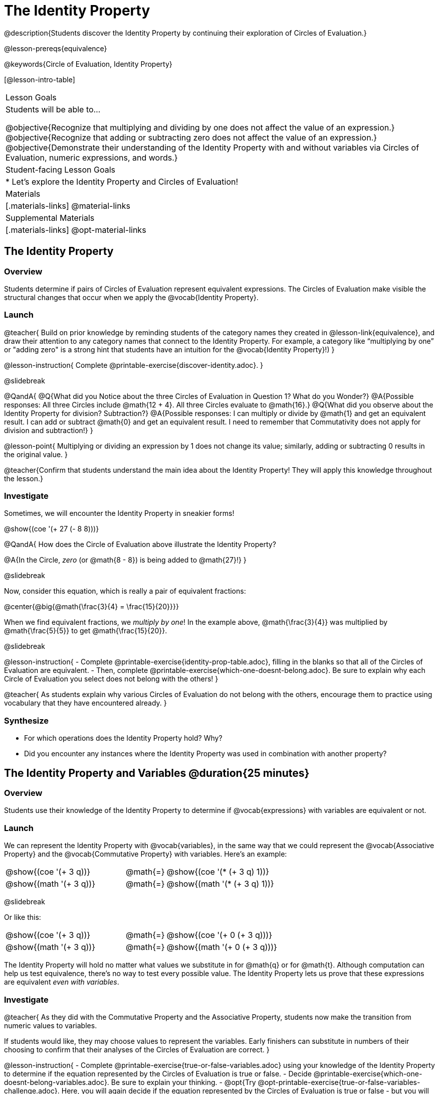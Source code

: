 = The Identity Property

@description{Students discover the Identity Property by continuing their exploration of Circles of Evaluation.}

@lesson-prereqs{equivalence}

@keywords{Circle of Evaluation, Identity Property}

[@lesson-intro-table]
|===

| Lesson Goals
| Students will be able to...

@objective{Recognize that multiplying and dividing by one does not affect the value of an expression.}
@objective{Recognize that adding or subtracting zero does not affect the value of an expression.}
@objective{Demonstrate their understanding of the Identity Property with and without variables via Circles of Evaluation, numeric expressions, and words.}


| Student-facing Lesson Goals
|

* Let's explore the Identity Property and Circles of Evaluation!


| Materials
|[.materials-links]
@material-links

| Supplemental Materials
|[.materials-links]
@opt-material-links

|===

== The Identity Property

=== Overview

Students determine if pairs of Circles of Evaluation represent equivalent expressions. The Circles of Evaluation make visible the structural changes that occur when we apply the @vocab{Identity Property}.

=== Launch

@teacher{
Build on prior knowledge by reminding students of the category names they created in @lesson-link{equivalence}, and draw their attention to any category names that connect to the Identity Property. For example, a category like “multiplying by one” or "adding zero" is a strong hint that students have an intuition for the @vocab{Identity Property}!)
}

@lesson-instruction{
Complete @printable-exercise{discover-identity.adoc}.
}

@slidebreak

@QandA{
@Q{What did you Notice about the three Circles of Evaluation in Question 1? What do you Wonder?}
@A{Possible responses: All three Circles include @math{12 + 4}. All three Circles evaluate to @math{16}.}
@Q{What did you observe about the Identity Property for division? Subtraction?}
@A{Possible responses: I can multiply or divide by @math{1} and get an equivalent result. I can add or subtract @math{0} and get an equivalent result. I need to remember that Commutativity does not apply for division and subtraction!}
}

@lesson-point{
Multiplying or dividing an expression by 1 does not change its value; similarly, adding or subtracting 0 results in the original value.
}

@teacher{Confirm that students understand the main idea about the Identity Property! They will apply this knowledge throughout the lesson.}

=== Investigate

Sometimes, we will encounter the Identity Property in sneakier forms!

@show{(coe '(+ 27 (- 8 8)))}

@QandA{
How does the Circle of Evaluation above illustrate the Identity Property?

@A{In the Circle, _zero_ (or @math{8 - 8}) is being added to @math{27}!}
}


@slidebreak

Now, consider this equation, which is really a pair of equivalent fractions:

@center{@big{@math{\frac{3}{4} = \frac{15}{20}}}}

When we find equivalent fractions, we _multiply by one_! In the example above, @math{\frac{3}{4}} was multiplied by @math{\frac{5}{5}} to get @math{\frac{15}{20}}.

@slidebreak

@lesson-instruction{
- Complete @printable-exercise{identity-prop-table.adoc}, filling in the blanks so that all of the Circles of Evaluation are equivalent.
- Then, complete @printable-exercise{which-one-doesnt-belong.adoc}. Be sure to explain why each Circle of Evaluation you select does not belong with the others!
}

@teacher{
As students explain why various Circles of Evaluation do not belong with the others, encourage them to practice using vocabulary that they have encountered already.
}

=== Synthesize

- For which operations does the Identity Property hold? Why?
- Did you encounter any instances where the Identity Property was used in combination with another property?


== The Identity Property and Variables @duration{25 minutes}

=== Overview
Students use their knowledge of the Identity Property to determine if @vocab{expressions} with variables are equivalent or not.

=== Launch

We can represent the Identity Property with @vocab{variables}, in the same way that we could represent the @vocab{Associative Property} and the @vocab{Commutative Property} with variables. Here's an example:

[.embedded, cols=">.^3,^.^1,<.^3", grid="none", stripes="none" frame="none"]
|===
| @show{(coe  '(+ 3 q))}	| @math{=} | @show{(coe  '(* (+ 3 q) 1))}
| @show{(math '(+ 3 q))}	| @math{=} | @show{(math '(* (+ 3 q) 1))}
|===


@slidebreak

Or like this:

[.embedded, cols=">.^3,^.^1,<.^3", grid="none", stripes="none" frame="none"]
|===
| @show{(coe  '(+ 3 q))}	| @math{=} | @show{(coe  '(+ 0 (+ 3 q)))}
| @show{(math '(+ 3 q))}	| @math{=} | @show{(math '(+ 0 (+ 3 q)))}
|===


The Identity Property will hold no matter what values we substitute in for @math{q} or for @math{t}. Although computation can help us test equivalence, there's no way to test every possible value. The Identity Property lets us prove that these expressions are equivalent _even with variables_.

=== Investigate

@teacher{
As they did with the Commutative Property and the Associative Property, students now make the transition from numeric values to variables.

If students would like, they may choose values to represent the variables. Early finishers can substitute in numbers of their choosing to confirm that their analyses of the Circles of Evaluation are correct.
}

@lesson-instruction{
- Complete @printable-exercise{true-or-false-variables.adoc} using your knowledge of the Identity Property to determine if the equation represented by the Circles of Evaluation is true or false.
- Decide @printable-exercise{which-one-doesnt-belong-variables.adoc}. Be sure to explain your thinking.
- @opt{Try @opt-printable-exercise{true-or-false-variables-challenge.adoc}. Here, you will again decide if the equation represented by the Circles of Evaluation is true or false - but you will see more nested Circles...and you will need to apply your knowledge of the Associative Property and the Commutative Property as well!}
}

=== Synthesize

- Did you use Computation to check your work? Or do you prefer thinking about properties and equivalence?
- There is a version of the Identity Property for each of the four basic operations - addition, subtraction, multiplication, and division. But the Commutative and Associative Properties _only apply for addition and multiplication_. Why is the Identity Property different from these other properties?


== Programming Exploration: Identity Property

=== Overview

Students explore @proglang functions that take in an image and produce an image identical to the original.


=== Launch

You’ve discovered that multiplying or dividing an expression by 1 does not change its value. Similarly, adding or subtracting 0 results in the original value. Each of these four applications of the Identity Property is represented in the four Circles of Evaluation below.

[.embedded, cols="^.^6a,^.^6a,^.^6a,^.^6a",stripes="none"]
|===
| @show{(coe '(* m 1))}
| @show{(coe '(/ m 1))}
| @show{(coe '(+ m 0))}
| @show{(coe '(- m 0))}
|===

Each of these four Circles evaluates to @math{m} which means *the Identity Property requires an operation that does… nothing!*

@slidebreak

We can also represent these four applications of the Identity Property with the Circles of Evaluation below, with some made-up functions that take in just ONE input. The functions' describe what they do!

@teacher{If students struggle with this idea, revisiting the idea of a "function machine" can be helpful!}

[.embedded, cols="^.^6a,^.^6a,^.^6a,^.^6a",stripes="none"]
|===
| @show{(coe '(multiply-by-one m))}
| @show{(coe '(divide-by-one m))}
| @show{(coe '(add-zero m))}
| @show{(coe '(subtract-zero m))}
|===


No matter what value we use for @math{m}, we will get that value back.

@slidebreak


@teacher{
Select four students - one to _act out_ each of the four functions above (`multiply-by-one`, `divide-by-one`, `add-zero`, and `subtract-zero`). Make it clear to the class what each function's name is. Emphasize that each function expects a Number, and will produce Number.
}

@lesson-roleplay{
Just as with any acting career, this one will begin with a rehearsal. When I say, "*multiply-by-one 24*", you say, "*24*" Let's try it.

- Teacher: *multiply-by-one... 24*
- Student: 24!
- Teacher: *divide-by-one... 366*
- Student: _366_
- Teacher: *add-zero... 4*
- Student: _4_
- Teacher: *subtract-zero... 16*
- Student: _16_

That was a great rehearsal. You're ready for the stage! Now it's the class' turn to give you cues! Who's got an input for our one of our actors?
}

@teacher{
Go around the room soliciting expressions from students until it's clear that everyone could run this script in their sleep.

Thank the fantastic actors who brilliantly played the roles of `multiply-by-one`, `divide-by-one`, `add-zero`, and `subtract-zero`!
}

@slidebreak

@lesson-instruction{
Let's make a list of *other* function names that follow the Identity Property. In other words, if we give the actor playing that function _any_ number, the function will return that same number.
}

@teacher{
If students struggle, you can offer some suggestions to get them started. For instance, @math{a + (8 - 8)} or @math{(24 - 23) /times h}.
}

=== Investigate

We just talked about four different functions. Each one consumed a number and produced a number. But what about functions that consume images? Can the Identity Property apply to those?

@QandA{
@Q{@right{@image{images/dog.png, 125}}What functions do you know that will transform this image of a dog?}
@A{Sample responses: `scale`, `rotate`, `overlay`, etc...}
@Q{What is something we can do to this dog (right) that will _transform_ it... but still result in the *exact same image*?}
}

@teacher{
Solicit student responses and record them on the board. If students do not volunteer answers, consider sharing one or two of the following possible responses: flip it vertically twice; flip it horizontally twice; rotate it 360 degrees clockwise; rotate it 360 counter-clockwise; scale it by 1; slide it some distance and then return it to its original position.

Students will be working in @proglang soon - but we recommend keeping things unplugged for now! You might even print up an image of the dog - or any other image you choose - to display on the board at the front of the room. Invite students to the board to demonstrate their ideas by manipulating it.}

@slidebreak


@lesson-instruction{
- Open @starter-file{identity-prop} and click “Run.”
- Type `dog` into the Interactions Area to see what the defined image looks like.
- How many different ways you can transform dog and still get the same image back!
- Spend a few minutes to see how many “do-nothing” transformations you can make.
- Up for a challenge? Try applying multiple “do-nothing” functions to the `dog` image.
}

@slidebreak

@QandA{
@Q{What “do-nothing” transformations did you come up with? Let’s share.}
}

@teacher{As students share, record their responses on the board by drawing the Circles of Evaluation that represent their ideas. Some possible responses are below.}

@lesson-instruction{
- Complete @printable-exercise{scale-rotate-identity.adoc}, where you will explore `scale`, `rotate`, `flip-vertical`, and `flip-horizontal` further.
- As you work through this activity, be sure to make predictions about the code before testing it out!
}


=== Synthesize

- What did you discover? For what values did `scale` and `rotate` produce identical images of the dog?
- In your own words, describe how functions in @proglang helped you understand the Identity Property.
